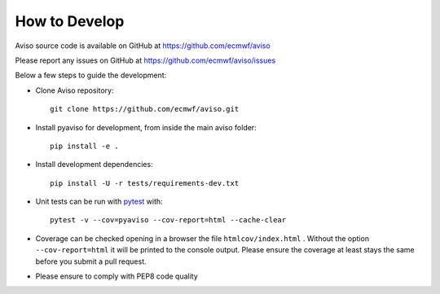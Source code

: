 .. _how_to:

.. highlight:: console

How to Develop
==============

Aviso source code is available on GitHub at https://github.com/ecmwf/aviso

Please report any issues on GitHub at https://github.com/ecmwf/aviso/issues

Below a few steps to guide the development:

* Clone Aviso repository::

    git clone https://github.com/ecmwf/aviso.git

* Install pyaviso for development, from inside the main aviso folder::

    pip install -e .

* Install development dependencies::

    pip install -U -r tests/requirements-dev.txt

* Unit tests can be run with `pytest <https://pytest.org>`_ with::

    pytest -v --cov=pyaviso --cov-report=html --cache-clear

* Coverage can be checked opening in a browser the file ``htmlcov/index.html`` . Without the option ``--cov-report=html`` it will be printed to the console output. Please ensure the coverage at least stays the same before you submit a pull request.

* Please ensure to comply with PEP8 code quality 




